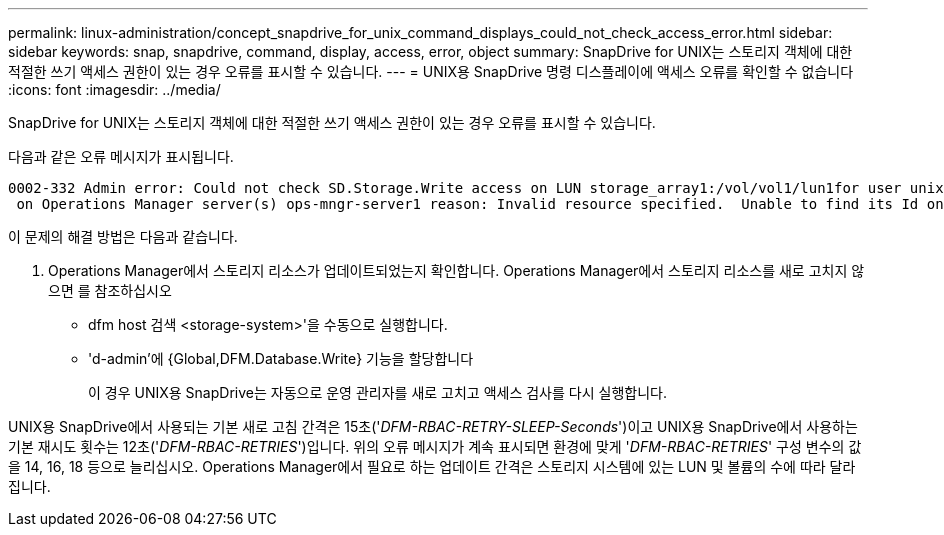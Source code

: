 ---
permalink: linux-administration/concept_snapdrive_for_unix_command_displays_could_not_check_access_error.html 
sidebar: sidebar 
keywords: snap, snapdrive, command, display, access, error, object 
summary: SnapDrive for UNIX는 스토리지 객체에 대한 적절한 쓰기 액세스 권한이 있는 경우 오류를 표시할 수 있습니다. 
---
= UNIX용 SnapDrive 명령 디스플레이에 액세스 오류를 확인할 수 없습니다
:icons: font
:imagesdir: ../media/


[role="lead"]
SnapDrive for UNIX는 스토리지 객체에 대한 적절한 쓰기 액세스 권한이 있는 경우 오류를 표시할 수 있습니다.

다음과 같은 오류 메시지가 표시됩니다.

[listing]
----
0002-332 Admin error: Could not check SD.Storage.Write access on LUN storage_array1:/vol/vol1/lun1for user unix-host\root
 on Operations Manager server(s) ops-mngr-server1 reason: Invalid resource specified.  Unable to find its Id on Operations Manager server ops-mngr-server1
----
이 문제의 해결 방법은 다음과 같습니다.

. Operations Manager에서 스토리지 리소스가 업데이트되었는지 확인합니다. Operations Manager에서 스토리지 리소스를 새로 고치지 않으면 를 참조하십시오
+
** dfm host 검색 <storage-system>'을 수동으로 실행합니다.
** 'd-admin'에 {Global,DFM.Database.Write} 기능을 할당합니다
+
이 경우 UNIX용 SnapDrive는 자동으로 운영 관리자를 새로 고치고 액세스 검사를 다시 실행합니다.





UNIX용 SnapDrive에서 사용되는 기본 새로 고침 간격은 15초('_DFM-RBAC-RETRY-SLEEP-Seconds_')이고 UNIX용 SnapDrive에서 사용하는 기본 재시도 횟수는 12초('_DFM-RBAC-RETRIES_')입니다. 위의 오류 메시지가 계속 표시되면 환경에 맞게 '_DFM-RBAC-RETRIES_' 구성 변수의 값을 14, 16, 18 등으로 늘리십시오. Operations Manager에서 필요로 하는 업데이트 간격은 스토리지 시스템에 있는 LUN 및 볼륨의 수에 따라 달라집니다.

